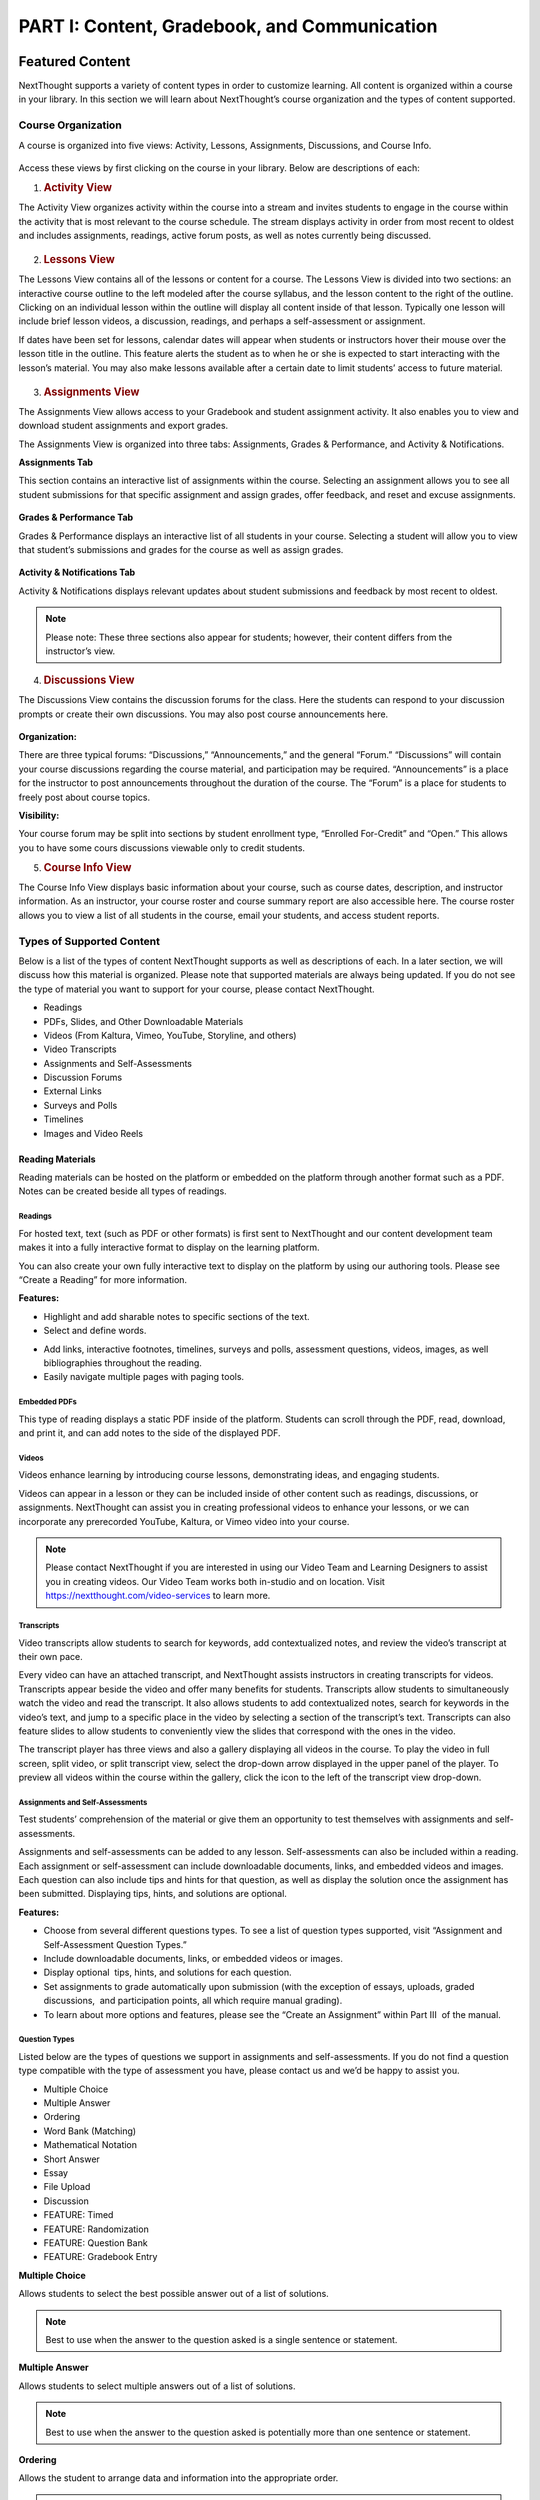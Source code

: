 =============================================
PART I: Content, Gradebook, and Communication
=============================================

Featured Content                                
================================================

NextThought supports a variety of content types in order to customize
learning. All content is organized within a course in your library. In
this section we will learn about NextThought’s course organization and
the types of content supported.

                                        

Course Organization                                
---------------------------------------------------

A course is organized into five views: Activity, Lessons,
Assignments, Discussions, and Course Info.

   .. image:: images/courseOrganization.png

Access these views by first clicking on the course in your library.
Below are descriptions of each:         

#. .. rubric:: Activity View
      :name: NextThoughtInstructorsGuide.xhtml#h.hfkxd3as8bsn

The Activity View organizes activity within the course into a stream and
invites students to engage in the course within the activity that is
most relevant to the course schedule. The stream displays activity in
order from most recent to oldest and includes assignments, readings,
active forum posts, as well as notes currently being discussed.

   .. image:: images/activityView.png

2. .. rubric:: Lessons View
      :name: NextThoughtInstructorsGuide.xhtml#h.7y4ud7kddf9r

The Lessons View contains all of the lessons or content for a course.
The Lessons View is divided into two sections: an interactive course
outline to the left modeled after the course syllabus, and the lesson
content to the right of the outline. Clicking on an individual lesson
within the outline will display all content inside of that lesson.
Typically one lesson will include brief lesson videos, a discussion,
readings, and perhaps a self-assessment or assignment.

If dates have been set for lessons, calendar dates will appear when
students or instructors hover their mouse over the lesson title in the
outline. This feature alerts the student as to when he or she is
expected to start interacting with the lesson’s material. You may also
make lessons available after a certain date to limit students’ access to
future material.

	.. image:: images/lessonsView.png

3. .. rubric:: Assignments View
      :name: NextThoughtInstructorsGuide.xhtml#h.aphlv880x4er

The Assignments View allows access to your Gradebook and student
assignment activity. It also enables you to view and download student
assignments and export grades.

The Assignments View is organized into three tabs: Assignments,
Grades & Performance, and Activity & Notifications.

**Assignments Tab**

This section contains an interactive list of assignments within the
course. Selecting an assignment allows you to see all student
submissions for that specific assignment and assign grades, offer
feedback, and reset and excuse assignments.         

    .. image:: images/assignmentsTab.png

**Grades & Performance Tab**

Grades & Performance displays an interactive list of all students in
your course. Selecting a student will allow you to view that student’s
submissions and grades for the course as well as assign grades.
                        

    .. image:: images/gradesPerformanceTab.png

**Activity & Notifications Tab**

Activity & Notifications displays relevant updates about student
submissions and feedback by most recent to oldest.

.. image:: images/activityNotificationsTab.png

.. note:: Please note: These three sections also appear for students; however, their content differs from the instructor’s view.

4. .. rubric:: Discussions View
      :name: NextThoughtInstructorsGuide.xhtml#h.8gq2dby436rr

The Discussions View contains the discussion forums for the class. Here
the students can respond to your discussion prompts or create their own
discussions. You may also post course announcements here.

    .. image:: images/discussionsView.png

**Organization:**

There are three typical forums: “Discussions,” “Announcements,” and the
general “Forum.” “Discussions” will contain your course discussions
regarding the course material, and participation may be required.
“Announcements” is a place for the instructor to post announcements
throughout the duration of the course. The “Forum” is a place for
students to freely post about course topics.

**Visibility:**

Your course forum may be split into sections by student enrollment
type, “Enrolled For-Credit” and “Open.” This allows you to have some
cours discussions viewable only to credit students.

5. .. rubric:: Course Info View                                        
      :name: NextThoughtInstructorsGuide.xhtml#h.b4tyrgn1haij

The Course Info View displays basic information about your course, such
as course dates, description, and instructor information. As an
instructor, your course roster and course summary report are also
accessible here. The course roster allows you to view a list of all
students in the course, email your students, and access student reports.

   .. image:: images/courseInfoView.png

Types of Supported Content
--------------------------

Below is a list of the types of content NextThought supports as well as
descriptions of each. In a later section, we will discuss how this
material is organized. Please note that supported materials are always
being updated. If you do not see the type of material you want to
support for your course, please contact NextThought.

-  Readings
-  PDFs, Slides, and Other Downloadable Materials
-  Videos (From Kaltura, Vimeo, YouTube, Storyline, and others)
-  Video Transcripts
-  Assignments and Self-Assessments
-  Discussion Forums
-  External Links
-  Surveys and Polls
-  Timelines
-  Images and Video Reels

.. image:: images/SupportedContent.png

Reading Materials                                
~~~~~~~~~~~~~~~~~~~~~~~~~~~~~~~~~~~~~~~~~~~~~~~~~

Reading materials can be hosted on the platform or embedded on the
platform through another format such as a PDF. Notes can be created
beside all types of readings.

Readings
^^^^^^^^^^^^^^^^^^^^^^^^^^^^^^^^^^^^^^^^^^^^^^^^^^^^^^^^^^^^^^^^^^^^^

For hosted text, text (such as PDF or other formats) is first sent to
NextThought and our content development team makes it into a fully
interactive format to display on the learning platform. 

You can also create your own fully interactive text to display on the platform by
using our authoring tools. Please see “Create a Reading” for more
information.

**Features:**

.. image:: images/readings.png

-  Highlight and add sharable notes to specific sections of the text.
-  Select and define words.

.. image:: images/readings2.png
-  Add links, interactive footnotes, timelines, surveys and polls,
   assessment questions, videos, images, as well bibliographies
   throughout the reading.
-  Easily navigate multiple pages with paging tools.


Embedded PDFs                                                        
^^^^^^^^^^^^^^^^^^^^^^^^^^^^^^^^^^^^^^^^^^^^^^^^^^^^^^^^^^^^^^^^^^^^^

.. image:: images/embeddedPDFs.png

This type of reading displays a static PDF inside of the platform.
Students can scroll through the PDF, read, download, and print it, and
can add notes to the side of the displayed PDF.

Videos                                         
^^^^^^^^^^^^^^^^^^^^^^^^^^^^^^^^^^^^^^^^^^^^^^^^^^^^^^^^^^^^^^^^^^^^^

Videos enhance learning by introducing course lessons, demonstrating
ideas, and engaging students.

.. image:: images/videos.png

Videos can appear in a lesson or they can be included inside of other
content such as readings, discussions, or assignments. NextThought can
assist you in creating professional videos to enhance your lessons, or
we can incorporate any prerecorded YouTube, Kaltura, or Vimeo video into
your course.

.. note::  Please contact NextThought if you are interested in using our Video Team and Learning Designers to assist you in creating videos. Our Video Team works both in-studio and on location. Visit https://nextthought.com/video-services to learn more.

Transcripts
^^^^^^^^^^^^^^^^^^^^^^^^^^^^^^^^^^^^^^^^^^^^^^^^^^^^^^^^^^^^^^^^^^^^^

Video transcripts allow students to search for keywords, add
contextualized notes, and review the video’s transcript at their own
pace.

Every video can have an attached transcript, and NextThought assists
instructors in creating transcripts for videos. Transcripts appear
beside the video and offer many benefits for students. Transcripts allow
students to simultaneously watch the video and read the transcript. It
also allows students to add contextualized notes, search for keywords in
the video’s text, and jump to a specific place in the video by selecting
a section of the transcript’s text. Transcripts can also feature slides
to allow students to conveniently view the slides that correspond with
the ones in the video.

.. image:: images/transcripts1.png
    :width: 40 %
.. image:: images/transcripts2.png
    :width: 59 %

The transcript player has three views and also a gallery displaying all 
videos in the course. To play the video in full screen, split video, or
split transcript view, select the drop-down arrow displayed in the upper
panel of the player. To preview all videos within the course within the
gallery, click the icon to the left of the transcript view drop-down.

.. image:: images/transcripts3.png

Assignments and Self-Assessments                        
^^^^^^^^^^^^^^^^^^^^^^^^^^^^^^^^^^^^^^^^^^^^^^^^^^^^^^^^^^^^^^^^^^^^^

Test students’ comprehension of the material or give them an opportunity
to test themselves with assignments and self-assessments.

Assignments and self-assessments can be added to any lesson.
Self-assessments can also be included within a reading. Each assignment 
or self-assessment can include downloadable documents, links, and
embedded videos and images. Each question can also include tips and hints 
for that question, as well as display the solution once the assignment has 
been submitted. Displaying tips, hints, and solutions are optional.

.. image:: images/assignmentsAndSelfAssessments.png

**Features:**

-  Choose from several different questions types. To see a list of
   question types supported, visit “Assignment and Self-Assessment
   Question Types.”
-  Include downloadable documents, links, or embedded videos or images.
-  Display optional  tips, hints, and solutions for each question.
-  Set assignments to grade automatically upon submission (with the
   exception of essays, uploads, graded discussions,  and participation
   points, all which require manual grading).         
-  To learn about more options and features, please see the “Create an
   Assignment” within Part III  of the manual.
   
Question Types
^^^^^^^^^^^^^^^^^^^^^^^^^^^^^^^^^^^^^^^^^^^^^^^^^^^^^^^^^^^^^^^^^^^^^

Listed below are the types of questions we support in assignments and
self-assessments. If you do not find a question type compatible with the
type of assessment you have, please contact us and we’d be happy to
assist you.

-  Multiple Choice
-  Multiple Answer
-  Ordering
-  Word Bank (Matching)
-  Mathematical Notation
-  Short Answer
-  Essay
-  File Upload
-  Discussion
-  FEATURE: Timed
-  FEATURE: Randomization
-  FEATURE: Question Bank
-  FEATURE: Gradebook Entry

**Multiple Choice**

.. image:: images/multipleChoice.png

Allows students to select the best possible answer out of a list of solutions.

.. note::  Best to use when the answer to the question asked is a single sentence or statement.

**Multiple Answer**

.. image:: images/multipleAnswer.png

Allows students to select multiple answers out of a list of solutions.

.. note::  Best to use when the answer to the question asked is potentially more than one sentence or statement.

**Ordering**

.. image:: images/ordering.png

Allows the student to arrange data and information into the appropriate order.

.. note::  Best to use when the solution requires a specific ordering of information, such as the order of steps or events.

**Word Bank (Matching)**

.. image:: images/wordBankMatching.png

Allows students to use a word bank to match with blank spaces in statements or phrases below. The word bank can be customized to allow a response to be used multiple times.

.. note::  Best to use when answers can be left out of a statement and collected into a bank. It can also be used to match terms with definitions.

**Mathematical Notation**

.. image:: images/mathematicalNotation.png

Offers students the use of mathematical characters in the response field.

.. note::  Best to use when the solution to the problem includes mathematical notation.

**Short Answer**

.. image:: images/shortAnswer.png

Provides a text field for students to type a word or short phrase as their response.

.. note::  Best to use for questions that prompt the student to display his or her breadth of understanding and knowledge in writing. It allows for a single word or short phrase answer.

**Essay**

.. image:: images/essay.png

Provides students with a text field to respond to questions in short sentences or several paragraphs. Responses are not limited in length.

.. note::  Best to use for questions that prompt the student to display understanding in writing. This type of response requires extensive recall and extra time to complete.

**File Upload**

.. image:: images/fileUpload.png

Allows students to submit files directly to instructors for review. The NextThought platform will accept any specified file type.

.. note::  Best to use when the assignment requires a file by a program outside the NextThought platform. Instructors can download student files.

**Discussion**

.. image:: images/discussion.png

Prompts students to respond within course forums. The discussion is displayed within the assignment and includes student activity information.

.. note::  Best to use when participation within course discussions are not only encouraged and expected, but required and graded.

.. image:: images/quiz.png

**FEATURE: Randomization**

.. image:: images/randomization.png

Most question types allow “randomization” for the questions and/or
solutions. Randomizing the questions would create a unique ordering of
the questions for each student. Randomizing the solutions would create a
unique ordering of solutions for each student.

**FEATURE: Question Bank**

.. image:: images/questionBank.png

Allows a designated amount of questions from a larger set of questions to be randomly selected and assigned to students. For example, five different questions can be randomly assigned to a student from a bank of ten questions. The student would only see and respond to those five questions.

**FEATURE: Timed Assessments**

.. image:: images/timedAssessments.png

Restricts the student to a designated amount of time to complete the assignment. A window will prompt the student to acknowledge that the assignment is timed. The submitted assignment will indicate to both the instructor and student if the student submitted within the allotted time.

**FEATURE: Gradebook Entry**

.. image:: images/gradebookEntry.png

Allows the instructor to add a grade when one is needed for an activity that occurs outside the platform, or on another part of the platform. It does not require a submission within the assignment itself, but only acts as a grade entry.

Discussion Forums
^^^^^^^^^^^^^^^^^^^^^^^^^^^^^^^^^^^^^^^^^^^^^^^^^^^^^^^^^^^^^^^^^^^^^

Engage students and encourage participation and exploration of the
lesson through discussion prompts.

The course forum displays all course discussions and can be accessed from the Discussions View. Individual discussions in the forum can also be accessed directly through each lesson. This allows access to the discussion from the Lesson View itself to contextualize the discussion within readings, videos, and assessments. Discussions may also be part of a graded assignment.

**Visibility:**

Your course forum may be split into sections by enrollment type:
“Enrolled For-Credit” and “Open.” Discussions and announcements within
the enrolled section can only be viewed by you and your enrolled,
for-credit students. Open discussions and announcements can be viewed by
the general public.

**Instructor-led vs. Student-led Discussions**

Typically only instructors can create new discussion threads in the open
and enrolled course discussions and announcements. Students, however,
are able to create and post new topics in the general course “Forum.”

External Links
^^^^^^^^^^^^^^^^^^^^^^^^^^^^^^^^^^^^^^^^^^^^^^^^^^^^^^^^^^^^^^^^^^^^^

Create links for quick access to websites, research, videos, and other
content found outside the platform.

External links can be included in a lesson, reading, discussion, as well
as in an assignment or assessment. For example, an instructor may
require students to read an article written by a researcher whose work
exists on an external webpage.

Downloads
^^^^^^^^^^^^^^^^^^^^^^^^^^^^^^^^^^^^^^^^^^^^^^^^^^^^^^^^^^^^^^^^^^^^^

Provide documents for students to download, interact with, and/or print.

Downloadable documents may be included as a resource within a lesson or
can supplement other content types by adding them within assignments or
assessments, readings, and surveys and polls.

Surveys and Polls
^^^^^^^^^^^^^^^^^^^^^^^^^^^^^^^^^^^^^^^^^^^^^^^^^^^^^^^^^^^^^^^^^^^^^

Create surveys and polls to collect feedback from students.

Surveys and polls gather feedback allowing instructors to assess
opinions or comprehension. Results, absent of student names, may be
displayed in graphs or charts. Surveys can be included in lessons, and
polls may be embedded within readings or other content.

Timelines
^^^^^^^^^^^^^^^^^^^^^^^^^^^^^^^^^^^^^^^^^^^^^^^^^^^^^^^^^^^^^^^^^^^^^

Allow students to visualize and interact with events on a timeline.

The Timeline feature allows students to visualize the order of events as
they learn about and interact with them. The Timeline includes a
scrollable timeline reel with events. Above the timeline, supplementary
images and text display, corresponding with the date and event selected.

Image and Video Reels
^^^^^^^^^^^^^^^^^^^^^^^^^^^^^^^^^^^^^^^^^^^^^^^^^^^^^^^^^^^^^^^^^^^^^

Organize supplementary videos and images into a reel.

By collecting images and videos in one place within a reading, students
can easily and quickly scroll horizontally through a collection of
videos or images, clicking on them to play or enlarge.

Gradebook                                 
==========================================

The NextThought Gradebook allows you to assign and export grades, view
and download assignments, keep track of student activity, contact
students, and more . The G radebook is located within your course under
the Assignments View and contains three sections:  “Assignments,”
“Grades & Performance,” and “Activity & Notifications.”

.. image:: images/gradebook.png

Gradebook Features:

See below for descriptions of each.

-  Sort and search assignments
-  Filter student assignments
-  View student assignments
-  Download assignments
-  Grade student assignments
-  Offer feedback on work
-  Download student reports
-  Export grades
-  Grade Predictor
-  Course Roster
-  Contact your course
-  Create assignments

Gradebook Organization
----------------------

The Gradebook is organized into three  sections:  “Assignments,” “Grades & Performance,” and “Activity and Notifications.”
--------------------------------------------------------------------------------------------------------------------------

1. .. rubric:: Assignments Section
      :name: NextThoughtInstructorsGuide.xhtml#h.pgid9ef2g3br

The Assignments section displays an interactive list of all assignments
in your course.

.. image:: images/assignments.png

You can sort this list by lesson, due date, completion, publication
status, and creation date. Searching for a specific assignment is easy
with the search tool.

.. image:: images/sortLesson.png

Click on an assignment within the list to view specific student
activity. You can sort the list of students by name, username,
completion, score, and feedback by selecting that column’s title. You
can also filter by enrolled and open students, and search for specific
students by name by clicking the enrolled/open student drop-down.

.. image:: images/studentActivity.png

Click “View Assignment” to view or practice the assignment. If the
assignment included a file upload, a download files button will be
available to you to download all student files to your computer.

.. image:: images/viewAssignment.png

.. note:: When more than 50 students are in the course, students are filtered by page in the Gradebook. To display more students per page, click the gear icon located in the upper right-hand corner.

2. .. rubric:: Grades & Performance Section
      :name: NextThoughtInstructorsGuide.xhtml#h.ummdb3hpoa1r

The Grades & Performance section displays an interactive list of all
students in your course.

.. image:: images/gradesPerformance.png

This section allows you to view a detailed list of “All Students,”
“Enrolled,” or “Open.” Clicking on the column titles will sort by
student name, username, projected grade, or (if available) final grade.
You also have the option to sort students by their assignment status
(actionable items, overdue items, and ungraded items) by using the top
dropdown.

Click on the email icon to email the course or a subset of students.
Click on the download button to export course grades. We will explain
more about these features in later sections.

Clicking on a student from this view allows you to view that student’s
assignment submissions and grades. You can sort the student’s
assignments by name, completion status, score, and feedback. Grade any
assignment by clicking in the score column, and excuse or reset a grade
using the dropdown. View the student’s “Profile,” or click on “Email” to
email the student. Click on a specific assignment to view the student’s
work.

.. image:: images/studentAssign.png

.. note:: When more than 50 students are in the course, students are filtered by page in the Gradebook. To display more students per page, click the gear icon located in the upper right-hand corner.
                        

3. .. rubric:: Activity & Notifications                                
      :name: NextThoughtInstructorsGuide.xhtml#h.fxsvdfcemkpl

The Activity & Notification section is the go-to place to see all
important updates and notices relating to assignments.

Assignment notifications are organized by date, with the most recent
activities near the top of the stream. Clicking on a notification will
navigate you to that activity.

Instructor Notifications Include:

-  Student submission
-  Student feedback
-  Instructor feedback

.. image:: images/instructorNotifications.png
--------------

Student Notifications Include:

-  New assignment
-  Overdue assignment
-  Assignment submission
-  Student feedback
-  Instructor feedback
-  New grades
-  Posted final grade

.. image:: images/studentNotifications.png
                                        

.. warning:: Please note: Due to the large amount of activity generated in instructor accounts, student submission notifications will only appear in the Activity & Notifications section of the Gradebook and will not appear in your general notifications located within the bell icon in the upper right-hand corner of your account. Students, however, will continue to receive important notifications such as feedback or an assigned grade in both streams. To learn more about the general notification stream, please visit the guide’s “Notifications” section on page (21).

Grading Assignments                                        
-----------------------------------------------------------

Instructors may add or modify a grade, reset and excuse assignments, and
leave feedback.

Adding a Grade                                 
~~~~~~~~~~~~~~~~~~~~~~~~~~~~~~~~~~~~~~~~~~~~~~~

Grades can be added within the Student View  or Assignment View .

                                        

Grades can be added within the student view or assignment view. Once you
have added a grade by typing in a numerical or alphabetical value, the
grade will automatically save.

Grades can be manually or automatically assigned. If an assignment has
concrete answers (as opposed to essay questions), NextThought can enable
automatic grading. This feature would assign an automatic and viewable
grade upon completion of the assignment.

                                        

.. note::  Please note: An instructor can modify an automatic or manual grade at any time by clicking on the grade and typing in a new value.
                

Student View: Grade by Student                         
^^^^^^^^^^^^^^^^^^^^^^^^^^^^^^^^^^^^^^^^^^^^^^^^^^^^^^^

.. image:: images/gradeByStudent.png

.. image:: images/gradeByStudent2.png
    :width: 49 %
.. image:: images/gradeByStudent3.png
    :width: 49 %


This view is best to use when you would like to grade assignments by
student.        

#. Navigate to the “Grades & Performance” section  of your
   Gradebook.        
#. Click on a student’s name.        
#. Click within the “Score” column of an assignment to assign a
   numerical or alphabetical grade. You can also use the tab key or the
   arrow keys to navigate up or down to the previous or next
   assignment’s score.

(To view the submission before assigning a grade, continue to step 4.)
        

4. To view the student’s submission, click on the assignment name.
   Review the student’s response and assign a grade at the top
   right-hand corner under “Assignment Grade.”                
                                                                    

.. note:: Please note: The instructor may set up a date and time (with a time zone) that the assignment is due.                 

Assignment View: Grade by Assignment                                 
^^^^^^^^^^^^^^^^^^^^^^^^^^^^^^^^^^^^^^^^^^^^^^^^^^^^^^^^^^^^^^^^^^^^^

This view is best to use when you would like to grade students by
assignment.

.. image:: images/gradeByAssignment.png

                                                 

#. Navigate to the “Assignments” section of your Gradebook.        
#. Click on the assignment name.        
#. Assign student grades for this assignment by clicking on the “Score”
   column for each student and typing in a numerical or alphabetical
   value. You can also use the tab key or the arrow keys to navigate up
   or down to the previous or next student’s score.

( To view a submission before assigning a grade, continue to step 4.)
        

4. To view a student’s submission, click on the student’s name. Review
   the student’s response and assign a grade at the top right-hand
   corner under “Assignment
   Grade.”                                                
                   

                                        

Resetting or Excusing a Grade                                        
---------------------------------------------------------------------

Reset grades to allow students to retake their assignment. Excuse a
grade when the student’s score for a particular assignment should not
count against his or her course grade.

                                        

You may reset or excuse a grade in the same views that you can assign a
grade.                                 

.. image:: images/resetExcuseGrade.png

                                        

For example:         

                                
                                                         

#. Navigate to the “Grades & Performance” section of your
   Gradebook.                
#. Click on the student’s name.                                 
                                   
#. Click on the drop-down menu to the far right of the assignment name
   and         select “Reset Assignment” or “Excuse Grade.”        
    (To review the student’s submission before resetting or excusing a
   grade, continue to step 4.)         
#. (Optional) To review the student’s submission before resetting or
   excusing a grade, click on the assignment’s name and u se the
   drop-down menu located under “Assignment Grade” in the upper
   right-hand corner to reset or excuse a
   grade.                                                

                                                                                 

Leaving Feedback
----------------

Both instructors and students can leave feedback on assignments.

Once a student submits his or her assignment, or the assignment is
graded, a feedback option appears on the assignment for both the student
and instructor.

.. image:: images/leavingFeedback.png

                                        

In order to leave a student feedback, follow these steps:        

#. View a student’s assignment.

(To review how to open a student’s assignment, see the section titled
“Adding a Grade”  above.)         

2. Click the “Add a comment” textbox at the bottom of the
   assignment.        
3. Type your feedback or upload a file and select “Save” to add feedback
   to the assignment. This will notify the
   student.                                

.. note::  Please note: If a student leaves you feedback on an assignment, you will be notified in the “Activity & Notifications” section of your Gradebook. To navigate to the feedback, click on the activity notification.
                                                                 

Grade Predictor
---------------

.. image:: images/gradePredictor.png

The grade predictor displays for both students and teachers and allows
the student to estimate his or her end of the year course grade. Please
let NextThought know if you are interested in making this feature
available.

The grade predictor predicts the course grade of the student based on
the total points available and the total points earned by the student.
In other words, the grade predictor takes the student’s currently earned
points and divides by the currently available total points of
assignments. This creates a percent between 0% and 100%.

Location:

-  For the student,  the grade predictor will be available in the
   student’s “Grade & Performance” tab under “Course Grade.”
-  For the instructor,  click on the “Grades & Performance” tab.
   Students will have a “Projected Grade” column.

.. note:: For additional specifications regarding the grade predictor, please contact NextThought.

Final Grades                                
--------------------------------------------

Within the Gradebook, instructors can add final course grades. If you
are interested in this feature, please contact NextThought.

                                        

Assign a final grade by navigating to the Grades & Performance section
of the Gradebook. Add a number grade or a letter grade for each student
under the column titled “Grade.” Alternatively, add a final grade by
selecting a student’s name. This opens a list of the student’s course
assignments and individual grades. Enter the final grade at the top
right-hand corner under “Course Grade.” The student will receive a
notification and will be able to view his or her final grade.         

                                        

Downloading Student Files                                
---------------------------------------------------------

Download student files directly from your Gradebook.

                                        

When an assignment includes the option for students to upload a file,
you can download a student’s submitted file(s) by navigating to his or
her assignment and selecting the blue “Preview”  button within the
assignment download section.

You can also download all student submissions for one assignment into a
folder on your computer. In order to do so, follow the steps below:

.. image:: images/downloadingStudentFiles.png

                                                 

#. Navigate to the “Assignments” section of your Gradebook.
#. Click on the assignment name.        
#. To the far right of the assignment’s name is a download files button.
#. Click the download button to download student files to your computer.

.. note:: These submissions will be saved in a zip file (typically in your Downloads folder) with the assignment name and course section number. Each student submission within the zip file (“[CourseID][[Assignment Name]”) will be saved as “ [Student Username]-[Student First and Last Name]-[Title of Submission].”                                  
                                

                                        

Exporting Grades                                        
--------------------------------------------------------

Export the Gradebook into a CSV file.

.. image:: images/exportingGrades.png

                                        

To export grades into a CSV file, follow the steps below:

                                                 

#. Navigate to the Grades & Performance section of the
   Gradebook.        
#. Use the dropdown to filter by all, enrolled, or open students.
                                             
#. In the upper right-hand corner, select the download button to the
   left of the gear button.

.. note:: The file will be saved to your computer (typically in your Downloads folder) with the name “[CourseID]\_[Open/ForCredit/Full”].”                                        

                                                                                 

The CSV file will include columns for student username, ID number (if
available), as well as first and last name. The file will also contain
columns for each assignment and for the final grade (if applicable).
Student grades will appear in the appropriate row and column. Excused
assignments will be indicated with the word “Excused.”
                                                                                

                                        

Reports                                         
------------------------------------------------

View reports to see how students are performing and engaging in your
course.

Available Reports:

Reports can be found by the location of the activity or in the Course
Info View under the tab  titled “Roster” or “Report.” See below for
descriptions of each.

Course Info View

-  Course Summary Report

.. image:: images/courseSummaryReport.png

-  Self-Assessment Summary Report

.. image:: images/selfAssessmentSummaryReport.png

-  Student Participation Report
  
.. image:: images/studentParticipationReport.png

---------------
 
By Location

-  Assignment Summary Report

.. image:: images/assignmentSummaryReport.png

-  Forum Participation Report

.. image:: images/forumParticipationReport.png

-  Discussion Participation Report

.. image:: images/discussionParticipationReport.png

Course Summary Report                                 
~~~~~~~~~~~~~~~~~~~~~~~~~~~~~~~~~~~~~~~~~~~~~~~~~~~~~~

The Course Report includes information and charts reviewing student
enrollment, self-assessment participation, assignment submission,
student activity, discussion participation, video and resource usage.

                                        

#. To access the Course Report, navigate to the Course Info View within
   your course.
#. Click on the section labeled “Report.”
#. Then, click on the Course Report.

Self-Assessment Summary Report
~~~~~~~~~~~~~~~~~~~~~~~~~~~~~~

The Self-Assessment Summary Report displays information on student
participation within self-assessments both by assessment and by student.
It also includes information on individual students’ engagement with
each self-assessment.

#. To access the Self-Assessment Summary Report, navigate to the Course
   Info View within your course.
#. Click on the section labeled “Report.”
#. Then, click on the Self-Assessment Summary Report.
                                   

Student Participation Report                                 
~~~~~~~~~~~~~~~~~~~~~~~~~~~~~~~~~~~~~~~~~~~~~~~~~~~~~~~~~~~~~

The Student Participation Report includes information and charts
reviewing a student’s forum activity, self-assessment attempts, as well
as assignment submissions and grades.

                                        

#. To access the Student Participation Report, navigate to the Course
   Info View within your course.
#. Click on the section labeled “Roster.”
#. Then, click on the bar chart to the far right of the student’s name
   and status.
#. Click on “Student Participation Report” to view report.

                                        

Assignment Summary Report                                         
~~~~~~~~~~~~~~~~~~~~~~~~~~~~~~~~~~~~~~~~~~~~~~~~~~~~~~~~~~~~~~~~~~

The assignment report includes information and charts reviewing
assignment submission and scores, as well as the distribution of answers
on all questions.

                                        

#. To access an Assignment Summary Report, navigate to the Assignment
   View within your course.
#. Click on the section titled “Assignments.”
#. Then, hover your mouse to the right of the completion column next to
   the assignment you wish to view the report.
#. Click the bar chart icon that appears to view the Assignment Summary
   Report.                         

Forum  Participation  Report                                         
~~~~~~~~~~~~~~~~~~~~~~~~~~~~~~~~~~~~~~~~~~~~~~~~~~~~~~~~~~~~~~~~~~~~

The Forum Participation Report contains information and charts reviewing
the number of comments by week, the number of comments per discussion,
the top commenters and creators of discussions, as well as the comment
activity.

                                                                        

#. To access a Forum Participation Report, navigate to the Discussions
   View within your course.
#. Within the left-hand panel, hover your mouse over the title of a
   forum.
#. A bar chart icon will appear to the right of the title. Click on the
   bar chart icon.

                                        

Discussion  Participation  Report                                 
~~~~~~~~~~~~~~~~~~~~~~~~~~~~~~~~~~~~~~~~~~~~~~~~~~~~~~~~~~~~~~~~~

The Discussion Participation Report contains information and charts
reviewing the number of comments by week, the top commenters, and
comment activity.

                                        

#. To access a Discussion Participation Report, navigate to the
   Discussions View within your course.
#. Within the left-hand panel of the page, click on the forum containing
   the discussion.
#. Then, without selecting the discussion, hover your mouse over the
   title of the discussion.
#. A bar chart icon will appear to the far right. Click this icon.
           

                

Course Roster
-------------

The course roster lists all students in your course and allows you to
email your course or access Student Participation Reports.

To access your course roster,

#. Click on the Course Info View in your course.
#. Click the “Roster” tab.

.. image:: images/accessCourseRoster.png


Roster Features:

-  Filter:  Filter the view by All Students, Enrolled Students, or Open
   Students, by clicking the dropdown.
-  Sort : Click on any of the columns (e.g., “Student” or “Username”) to
   sort the students by that column.
-  Reports: Click on the bar chart to the far right of a student’s row
   to access the Student Participation Report for that student. (See
   “Reports” on page \_\_\_\_ to learn more.)
-  Email:  Click this button to create an email to send to your
   students. (See “Email” on page \_\_\_ to learn more.)

                        
------------------------

Communication                                        
=====================================================

Connect with your students and other instructors and stay up-to-date on
important activity.

                                        

.. image:: images/communication.png

Email                                
-------------------------------------

Connect with your students through email.

                                        

You can send an email to your course or to an individual student through
your Gradebook or course roster.

All email correspondence have the option to allow students and
co-instructors to reply. If a student or instructor replies to an email,
the reply will be sent to the email connected to your NextThought
account. Below are instructions on how to send an email from your course
roster.         

Email a Course                                         
~~~~~~~~~~~~~~~~~~~~~~~~~~~~~~~~~~~~~~~~~~~~~~~~~~~~~~~

Email your course through your Gradebook or roster. Below is a
description of how to email your course via the course roster.

.. note:: You may also send an email via the Gradebook within the Grades & Performance tab. To start a new email, click the mailing icon at the top right-hand corner of the Gradebook and jump to Step 3 below.

Course Email via Roster:

#. To send an email to students in your course, visit the roster within
   your  “Course Info ” View. 
   
   .. image:: images/courseEmailViaRoster1.png
   
   To the right-hand side of the roster view, click on the “Email”
   button.
   
	Fill out the form:

#. Select Your Audience: Within the new window, select the group you
   would like to send an email to: All Students, Enrolled Students, or
   Open Students.
   
   .. image:: images/courseEmailViaRoster2.png
   
   
#. Select Reply Preferences: Next, check the box “Allow Replies” if you
   would like to allow students to reply to your email.
   
   .. image:: images/courseEmailViaRoster3.png
   
   .. note:: (Please note: If you select to send an email to All Students, you will be given the option to select which group of students you would like to allow to reply: All, Enrolled, or Open.)

#. Type Your Message:  Fill out the subject line of the email and then
   type your email’s message.
   
   .. image:: images/courseEmailViaRoster4.png
   
   
#. Receive a Copy:  Check the “Send Me a Copy of the Email” if you would
   like to receive a copy of your email.
   
   .. image:: images/courseEmailViaRoster5.png  
 
 
#. Copy Instructors: If you’d like for all instructors of the course to
   receive the email (and not just your students), select “Copy All
   Instructors.”
   
   .. image:: images/courseEmailViaRoster6.png


#. Once you’ve completed filling out your message and selecting your
   preferences, click the “Send Email” button at the bottom right-hand
   corner of the window.
   
   .. image:: images/courseEmailViaRoster7.png


                                        

Email a Student         
~~~~~~~~~~~~~~~~~~~~~~~~

Email a student through your Gradebook, roster, or while viewing the
student’s assignment. Below is a description of how to email a student
through the roster.

.. note:: You may also send an email via the Gradebook within the Grades & Performance tab. First, click on a student within the Grades & Performance tab. Then, below the student’s name in the top banner, click on the text titled “Email” to initiate a new email. Skip to Step 5 below.

Student Email via Roster:

#. To send an email to a specific student in your course, visit the
   roster within your “Course Info”  View.
#. Hover over a student’s name and click on the text “Email” that
   appears below the name.
   
   .. note:: To search for a student, click on the all/enrolled/open student drop-down menu within your roster. Within the drop-down menu, type the student’s name into the “search” field and press the enter key on your keyboard. Search results will display below.
   
   .. warning:: Please note: The search will only search within the filter selected in the drop-down. To change which group of students you search within, use the drop-down menu to select “All Students,” “Enrolled Students,” or “Open Students.”

#. Fill out the form:

#. Select Reply Preferences: Next, check the box “Allow Replies” if you
   would like to allow the student to reply to your email.
#. Type Your Message:  Fill out the subject line of the email and then
   type your email’s message.
#. Receive a Copy:  Check the “Send Me a Copy of the Email” if you would
   like to receive a copy of your email.
#. Copy Instructors: If you’d like for all instructors of the course to
   receive the email (and not just your students), select “Copy All
   Instructors”

5. Once you’ve completed filling out your message and selecting your
   preferences, click the “Send Email” button at the bottom right-hand
   corner of the window.

                                        

Notifications                                
---------------------------------------------

Stay up-to-date on the most important happenings within your course and
learning community.

                                        

.. image:: images/platformNotifications.png
	:align: left 
Notifications are notices of events that relates to you. New
notifications show in the upper right-hand corner of your account with a
red number marker over the bell icon. Clicking on this icon will display
all of the recent notifications you have received.

.. image:: images/showAll.png
	:align: left
Scroll to the bottom of your notifications and click “Show All” to open
the Notifications page. This page displays all of your notifications on
a timeline.
.. container:: clearer

                                        


.. raw:: html

   <h3 class="c8" id="h.4x4fh8siep9k">
	
	
Email Notifications

--------------

.. raw:: html

   </h3>

	
	
	Instructor Notifications Include:

-  Student assignment feedback
-  Tagged in a note or thought
-  Reply to your note, comment, thought
-  Reply to your (manually) created forum
-  Added as a contact
	.. warning:: Due to the large volume of participation within forums, you do not receive a notification when a student comments on a \*course\* forum unless you manually created the forum.


Student Notifications Include:

-  Instructor assignment feedback
-  Instructor note creation within course materials
-  Instructor created forum discussion
-  New grade is posted
-  Tagged in a note or thought
-  Added as a contact
-  Group or list tagged in a note or thought
-  Reply to your note, comment, thought, or created forum discussion

Once a day, notification emails will be sent out for any notifications
you’ve missed while you were logged out of the platform. These emails
contain links so you can navigate directly to any important notification
you receive while away. If ever you don’t want to be notified by email,
you can turn off this feature by clicking on your profile image and then
clicking “manage account.” Under “preferences” uncheck the box regarding
email notifications.

                                

                                        

Add Contacts                                
--------------------------------------------

Add contacts to build your learning network and connect with your
students.

                                        

You can add new contacts within your Contacts page on the platform.

#. To navigate to your Contacts page, first located the chat bar on the
   right-hand side of your account below your avatar. (If collapsed, you
   can open this bar by clicking on the chat bubble icon at the top
   right.)
#. Click on the Contacts icon at the bottom of your chat bar.
#. In the bottom left-hand corner of the Contacts page in the “Search”
   field, begin typing an individual’s name.
#. Next, hover over the individual’s name that you’d like to add as a
   contact, and select the add contact icon that appears.

.. note:: You can also add a new contact from a profile page by clicking the
“Follow” button in the top right-hand corner.

                                        

Chat                                        
--------------------------------------------

Chat with students or other instructors when they are online. Use this
feature to discuss best practices with instructors, hold virtual office
hours, or answer student questions in real time.                 

Starting a Chat                                 
~~~~~~~~~~~~~~~~~~~~~~~~~~~~~~~~~~~~~~~~~~~~~~~~

There are three ways to start a chat with an online contact.

                                        

#. Chat Bar : Click on an individual’s avatar that appears online in
   your chat bar. The chat bar is located on the right-hand side of your
   account below your avatar. (If collapsed, you can open this bar by
   clicking on the chat bubble icon at the top right.) You must have
   added an individual as a contact for them to show up as online.
#. Contacts Page: S tart a chat with an online contact from your
   Contacts page. Navigate to this page by clicking the people icon at
   the bottom of the chat panel. If a contact is online, you will see a
   chat icon with the word “chat” under the contact’s name. Click on
   this icon.
#. Profile Page: While viewing a contact’s profile page while they are
   online, click  “Message.” If the individual is currently offline, the
   Message button will appear gray.

Create a Note                                
---------------------------------------------

This is one of the most basic forms of communication on the platform.
Add a contextualized note to almost any type of content to enrich your
students’ learning.

                                        

To bring up the annotation menu within a reading:

#. Drag your cursor over a passage.
#. Click on the note icon to begin a new note.
#. Fill out the sharing field, add a title, and a message, and even add
   an attachment or whiteboard.
#. Click “Save” to save and post your note.

.. note::  Notice, by default, the note is shared with everyone in your course.
Remove this group if you wish to change your note’s audience [display
mouse hovering over the group to display the x, then click to remove].
Type in the name of the person, group, list, or community with which
you’d like to share your note, or simply leave the sharing field empty
to keep the note private.

.. note:: For most types of content , you can hover over the right margin for a
note icon to appear, and click the icon to begin a new note.

Create a Discussion or Make an Announcement                        
-------------------------------------------------------------------

Your course forum allows you to begin a discussion or make an
announcement regarding the course.

                                        

To create a new discussion or announcement:

#. Click on your course “Discussions” View at the top banner o f your
   course.
#. In the left-hand panel, click on the Forum in which you’d like to
   start a discussion.
#. Click “New Discussion.”
#. Add a title, tags, and your message, and even add a whiteboard,
   video, or file attachment.
#. Click “Save” to save your discussion and post it.

.. warning:: Your course may have enrolled-only forums.  If you’d like both open
and enrolled students to view your discussion, make sure you post in the
appropriate forum. If your course has both enrolled-only and open
forums, they should be clearly labeled as such.

Connect on the Community Page                        
-----------------------------------------------------

Our community feature offers a collaborative meeting space for groups of
individuals to interact outside the context of a text or course.

The community page offers members a space to post a topic or question
for the community to respond to, and also offers a list of community
members for easy networking and communication.

                                        

To locate your community page, navigate to your homepage and click on a
community in order to view it.

Organize Groups                        
---------------------------------------

Creating a meeting space to share best practices with a group of
instructors, or set up student groups for class projects.

The group feature allows for a collection of individuals to privately
and quickly share notes, ideas, and discussions between one another.
Creating a group also sets up a Group Page. A group page is the meeting
hub for its members. This page’s activity stream will display all notes
shared with the group across readings and other materials, and also
allows members to post a discussion directly to the group page regarding
any topic such as group meeting times, projects, and more.

.. note:: Both instructors and students can create groups.

To create a group and visit the group page:

#. Navigate to your Contacts page, and click on the tab labeled
   “Groups.”
#. Click on “Create Group.”
#. Type a group name.
#. Select “Create” to create the group.
#. Click on the created group within your Contacts Page to navigate to
   the Group Page.

.. note:: Your contacts will need this group code [focus on group code] to join
the group. Instead of clicking “Create Group” they will click “Join
Group” and enter the code. If you’ve forgotten your code, click on the
dropdown arrow next to the group name on your Contacts Page and click
“Group Code.”

.. note:: Now that you’ve created a group, you can share notes privately with
group members by creating a note and adding the group to the note in the
sharing field. See “Create a Note” to learn more.
